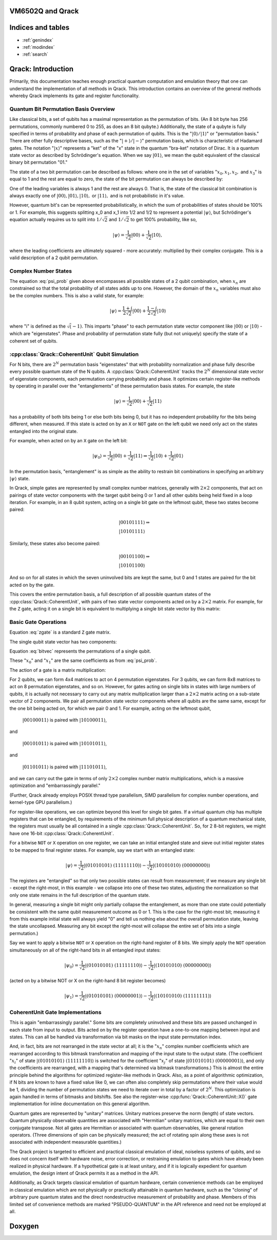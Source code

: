 .. vm6502q documentation master file, created by
   sphinx-quickstart on Wed Mar 21 20:32:02 2018.
   You can adapt this file completely to your liking, but it should at least
   contain the root `toctree` directive.

VM6502Q and Qrack
===================================

Indices and tables
==================

* :ref:`genindex`
* :ref:`modindex`
* :ref:`search`

.. TODO: General commentary:
         
         Broadly speaking, there's a lot of information here.  It needs to be
         pulled out into three sections:
             1. Quantum Computation Basics
                ... containing all of the gate operation and most of the math,
                    as well as references to external literature
                theory bits.
             2. Simulating a Quantum Bit
                ... containing a dissection of how a quantum bit is simulated
                    in classical hardware, including code snippets, examples,
                    and references to external literature.
             3. Qrack Implementation Details
                ... containing the details on how a CoherentBit is implemented,
                    including optimizations, parallalization tradeoffs, and
                    mathematical accuracy issues.
         
         The first section has the most material present, but the second and
         third sections are very sparse.  I would not, after reading this, be
         able to implement a CoherentUnit, or even understand how CoherentUnit
         simulates a qubit.
         
         It's worth noting that it's not necessary for you to write all of this
         text yourself - referencing or directing to valuable external
         literature (but a minimum of published papers) is a very viable way of
         sharing the weight.

.. TODO: (Benn) Improve the Doxygen integration, and provide unique pages for
         CoherentUnit and other primary targets.

Qrack: Introduction
===================

Primarily, this documentation teaches enough practical quantum computation and emulation theory that one can understand the implementation of all methods in Qrack. This introduction contains an overview of the general methods whereby Qrack implements its gate and register functionality.

Quantum Bit Permutation Basis Overview
--------------------------------------

Like classical bits, a set of qubits has a maximal representation as the permutation of bits. (An 8 bit byte has 256 permutations, commonly numbered 0 to 255, as does an 8 bit qubyte.) Additionally, the state of a qubyte is fully specified in terms of probability and phase of each permutation of qubits. This is the ":math:`|0\rangle/|1\rangle`" or "permutation basis." There are other fully descriptive bases, such as the ":math:`|+\rangle/|-\rangle`" permutation basis, which is characteristic of Hadamard gates. The notation ":math:`|x\rangle`" represents a "ket" of the "x" state in the quantum "bra-ket" notation of Dirac. It is a quantum state vector as described by Schrödinger's equation. When we say :math:`|01\rangle`, we mean the qubit equivalent of the classical binary bit permutation "01."

The state of a two bit permutation can be described as follows: where one in the set of variables ":math:`x_0, x_1, x_2,` and :math:`x_3`" is equal to 1 and the rest are equal to zero, the state of the bit permutation can always be described by:

.. math:: |\psi\rangle = x_0 |00\rangle + x_1 |01\rangle + x_2 |10\rangle + x_3 |11\rangle
   :label: psi_prob

.. Syntax Highlight fixing comment: `|

One of the leading variables is always 1 and the rest are always 0. That is, the state of the classical bit combination is always exactly one of :math:`|00\rangle, |01\rangle, |10\rangle,` or :math:`|11\rangle,` and is not probabilistic in it's value.

However, quantum bit's can be represented probabilistically, in which the sum of probabilities of states should be 100% or 1. For example, this suggests splitting x_0 and x_1 into 1/2 and 1/2 to represent a potential :math:`|\psi\rangle`, but Schrödinger's equation actually requires us to split into :math:`1/\sqrt{2}` and :math:`1/\sqrt{2}` to get 100% probability, like so,

.. math:: |\psi\rangle = \frac{1}{\sqrt{2}} |00\rangle + \frac{1}{\sqrt{2}} |10\rangle,

.. Syntax Highlight fixing comment: `|

where the leading coefficients are ultimately squared - more accurately: multiplied by their complex conjugate. This is a valid description of a 2 qubit permutation.

Complex Number States
---------------------

The equation :eq:`psi_prob` given above encompasses all possible states of a 2 qubit combination, when :math:`x_n` are constrained so that the total probability of all states adds up to one. However, the domain of the :math:`x_n` variables must also be the complex numbers. This is also a valid state, for example:

.. math:: |\psi\rangle = \frac{1+i}{2 \sqrt{2}} |00\rangle + \frac{1-i}{2 \sqrt{2}} |10\rangle

.. Syntax Highlight fixing comment: `|

where "i" is defined as the :math:`\sqrt(-1)`. This imparts "phase" to each permutation state vector component like :math:`|00\rangle` or :math:`|10\rangle` - which are "eigenstates". Phase and probability of permutation state fully (but not uniquely) specify the state of a coherent set of qubits.

:cpp:class:`Qrack::CoherentUnit` Qubit Simulation
-------------------------------------------------

For N bits, there are :math:`2^N` permutation basis "eigenstates" that with probability normalization and phase fully describe every possible quantum state of the N qubits. A :cpp:class:`Qrack::CoherentUnit` tracks the :math:`2^N` dimensional state vector of eigenstate components, each permutation carrying probability and phase. It optimizes certain register-like methods by operating in parallel over the "entanglements" of these permutation basis states. For example, the state

.. math:: |\psi\rangle = \frac{1}{\sqrt{2}} |00\rangle + \frac{1}{\sqrt{2}} |11\rangle

.. Syntax Highlight fixing comment: `|

has a probability of both bits being 1 or else both bits being 0, but it has no independent probability for the bits being different, when measured. If this state is acted on by an ``X`` or ``NOT`` gate on the left qubit we need only act on the states entangled into the original state.

For example, when acted on by an ``X`` gate on the left bit:

.. math:: |\psi_0\rangle = \frac{1}{\sqrt{2}} |00\rangle + \frac{1}{\sqrt{2}} |11\rangle \Rightarrow \frac{1}{\sqrt{2}} |10\rangle + \frac{1}{\sqrt{2}} |01\rangle

.. Syntax Highlight fixing comment: `|

In the permutation basis, "entanglement" is as simple as the ability to restrain bit combinations in specifying an arbitrary :math:`|\psi\rangle` state.

.. TODO: This section is a bit ambiguous.  What is meant by paired?  How is
         this actually implemented mathematically and programmatically?

In Qrack, simple gates are represented by small complex number matrices, generally with :math:`2\times2` components, that act on pairings of state vector components with the target qubit being 0 or 1 and all other qubits being held fixed in a loop iteration. For example, in an 8 qubit system, acting on a single bit gate on the leftmost qubit, these two states become paired:

.. math::
    &|00101111\rangle \Rightarrow \\
    &|10101111\rangle

Similarly, these states also become paired:

.. math::
    &|00101100\rangle \Rightarrow \\
    &|10101100\rangle

And so on for all states in which the seven uninvolved bits are kept the same, but 0 and 1 states are paired for the bit acted on by the gate.

This covers the entire permutation basis, a full description of all possible quantum states of the :cpp:class:`Qrack::CoherentUnit`, with pairs of two state vector components acted on by a :math:`2\times2` matrix. For example, for the ``Z`` gate, acting it on a single bit is equivalent to multiplying a single bit state vector by this matrix:

Basic Gate Operations
---------------------
.. math::
   :label: zgate

   \begin{pmatrix}
   1 & 0\\
   0 & 1\\
   \end{pmatrix}

Equation :eq:`zgate` is a standard ``Z`` gate matrix.

The single qubit state vector has two components:

.. math::
   :label: bitvec

   \begin{pmatrix}
   x_0\\
   x_1\\
   \end{pmatrix}

Equation :eq:`bitvec` represents the permutations of a single qubit.

These ":math:`x_0`" and ":math:`x_1`" are the same coefficients as from :eq:`psi_prob`.

The action of a gate is a matrix multiplication:

.. math::
   :label: zgatemult

   \begin{pmatrix}
   1 & 0\\
   0 & 1\\
   \end{pmatrix}
   \begin{pmatrix}
   x_0\\
   x_1\\
   \end{pmatrix}
   =
   \begin{pmatrix}
   x_0\\
   -x_1\\
   \end{pmatrix}.

.. TODO: This concept of 'pairing' needs expansion, so that
         optimizations/processes as described below.  That would hopefully make
         this example a little clearer.

For 2 qubits, we can form 4x4 matrices to act on 4 permutation eigenstates. For 3 qubits, we can form 8x8 matrices to act on 8 permutation eigenstates, and so on. However, for gates acting on single bits in states with large numbers of qubits, it is actually not necessary to carry out any matrix multiplication larger than a :math:`2\times2` matrix acting on a sub-state vector of 2 components. We pair all permutation state vector components where all qubits are the same same, except for the one bit being acted on, for which we pair 0 and 1. For example, acting on the leftmost qubit,

    :math:`|00100011\rangle` is paired with :math:`|10100011\rangle`,

and

    :math:`|00101011\rangle` is paired with :math:`|10101011\rangle`,

and

    :math:`|01101011\rangle` is paired with :math:`|11101011\rangle`,

and we can carry out the gate in terms of only :math:`2\times2` complex number matrix multiplications, which is a massive optimization and "embarrassingly parallel."

.. TODO: For comments like these, include links to OpenCL documentation or to
         an additional section later in the document that details
         optimizations.

(Further, Qrack already employs POSIX thread type parallelism, SIMD parallelism for complex number operations, and kernel-type GPU parallelism.)

For register-like operations, we can optimize beyond this level for single bit gates. If a virtual quantum chip has multiple registers that can be entangled, by requirements of the minimum full physical description of a quantum mechanical state, the registers must usually be all contained in a single :cpp:class:`Qrack::CoherentUnit`. So, for 2 8-bit registers, we might have one 16-bit :cpp:class:`Qrack::CoherentUnit`.

.. TODO: Clarify: 'sieve out'.

For a bitwise ``NOT`` or ``X`` operation on one register, we can take an initial entangled state and sieve out initial register states to be mapped to final register states. For example, say we start with an entangled state:

.. math:: |\psi\rangle = \frac{1}{\sqrt{2}} |(01010101)\ (11111110)\rangle - \frac{1}{\sqrt{2}} |(10101010)\ (00000000)\rangle

.. Syntax Highlight fixing comment: `|

.. TODO: Clarify: normalization

The registers are "entangled" so that only two possible states can result from measurement; if we measure any single bit - except the right-most, in this example - we collapse into one of these two states, adjusting the normalization so that only one state remains in the full description of the quantum state.

In general, measuring a single bit might only partially collapse the entanglement, as more than one state could potentially be consistent with the same qubit measurement outcome as 0 or 1. This is the case for the right-most bit; measuring it from this example initial state will always yield "0" and tell us nothing else about the overall permutation state, leaving the state uncollapsed. Measuring any bit except the right-most will collapse the entire set of bits into a single permutation.)

Say we want to apply a bitwise ``NOT`` or ``X`` operation on the right-hand register of 8 bits. We simply apply the ``NOT`` operation simultaneously on all of the right-hand bits in all entangled input states:

.. math:: |\psi_0\rangle = \frac{1}{\sqrt{2}} |(01010101)\ (11111110)\rangle - \frac{1}{\sqrt{2}} |(10101010)\ (00000000)\rangle

.. TODO: Replace the line of text below with the actual line of code that'd be used.

(acted on by a bitwise NOT or X on the right-hand 8 bit register becomes)

.. math:: |\psi_1\rangle = \frac{1}{\sqrt{2}} |(01010101)\ (00000001)\rangle - \frac{1}{\sqrt{2}} |(10101010)\ (11111111)\rangle

.. Syntax Highlight fixing comment: `|

CoherentUnit Gate Implementations
---------------------------------

This is again "embarrassingly parallel." Some bits are completely uninvolved and these bits are passed unchanged in each state from input to output. Bits acted on by the register operation have a one-to-one mapping between input and states. This can all be handled via transformation via bit masks on the input state permutation index.

.. TODO: I think you're saying here that the various x_i change but not the nature of the overall equation.  While true, this doesn't lead naturally to how the implementation actually handles those various x_i values.

And, in fact, bits are not rearranged in the state vector at all; it is the ":math:`x_n`" complex number coefficients which are rearranged according to this bitmask transformation and mapping of the input state to the output state. (The coefficient ":math:`x_i`" of state :math:`|(01010101)\ (11111110)\rangle` is switched for the coefficient ":math:`x_j`" of state :math:`|(01010101)\ (00000001)\rangle`, and only the coefficients are rearranged, with a mapping that's determined via bitmask transformations.) This is almost the entire principle behind the algorithms for optimized register-like methods in Qrack. Also, as a point of algorithmic optimization, if N bits are known to have a fixed value like 0, we can often also completely skip permutations where their value would be 1, dividing the number of permutation states we need to iterate over in total by a factor of :math:`2^N`. This optimization is again handled in terms of bitmasks and bitshifts. See also the register-wise :cpp:func:`Qrack::CoherentUnit::X()` gate implementation for inline documentation on this general algorithm.

Quantum gates are represented by "unitary" matrices. Unitary matrices preserve the norm (length) of state vectors. Quantum physically observable quantities are associated with "Hermitian" unitary matrices, which are equal to their own conjugate transpose. Not all gates are Hermitian or associated with quantum observables, like general rotation operators. (Three dimensions of spin can be physically measured; the act of rotating spin along these axes is not associated with independent measurable quantities.)

.. TODO: This is a sentence that should be better at the top, perhaps?

The Qrack project is targeted to efficient and practical classical emulation of ideal, noiseless systems of qubits, and so does not concern itself with hardware noise, error correction, or restraining emulation to gates which have already been realized in physical hardware. If a hypothetical gate is at least unitary, and if it is logically expedient for quantum emulation, the design intent of Qrack permits it as a method in the API.

.. TODO: It's important to specify why these pseudo-quantum operations are
         present, and whether or not they taint all of the related
         implementation work (moving it out of the 'feasible' space) or if
         they're provided for diagnostic or debugging capabilities only.

Additionally, as Qrack targets classical emulation of quantum hardware, certain convenience methods can be employed in classical emulation which are not physically or practically attainable in quantum hardware, such as the "cloning" of arbitrary pure quantum states and the direct nondestructive measurement of probability and phase. Members of this limited set of convenience methods are marked "PSEUDO-QUANTUM" in the API reference and need not be employed at all.

Doxygen
===========================
.. doxygenindex::
